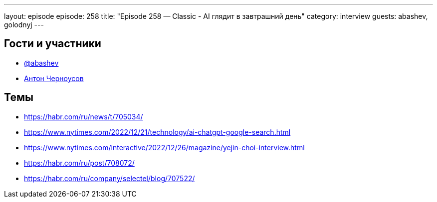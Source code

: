 ---
layout: episode
episode: 258
title: "Episode 258 — Classic - AI глядит в завтрашний день"
category: interview
guests: abashev, golodnyj
---

== Гости и участники

* https://t.me/razborfeed[@abashev]
* https://twitter.com/golodnyj[Антон Черноусов]

== Темы

* https://habr.com/ru/news/t/705034/
* https://www.nytimes.com/2022/12/21/technology/ai-chatgpt-google-search.html
* https://www.nytimes.com/interactive/2022/12/26/magazine/yejin-choi-interview.html
* https://habr.com/ru/post/708072/
* https://habr.com/ru/company/selectel/blog/707522/
